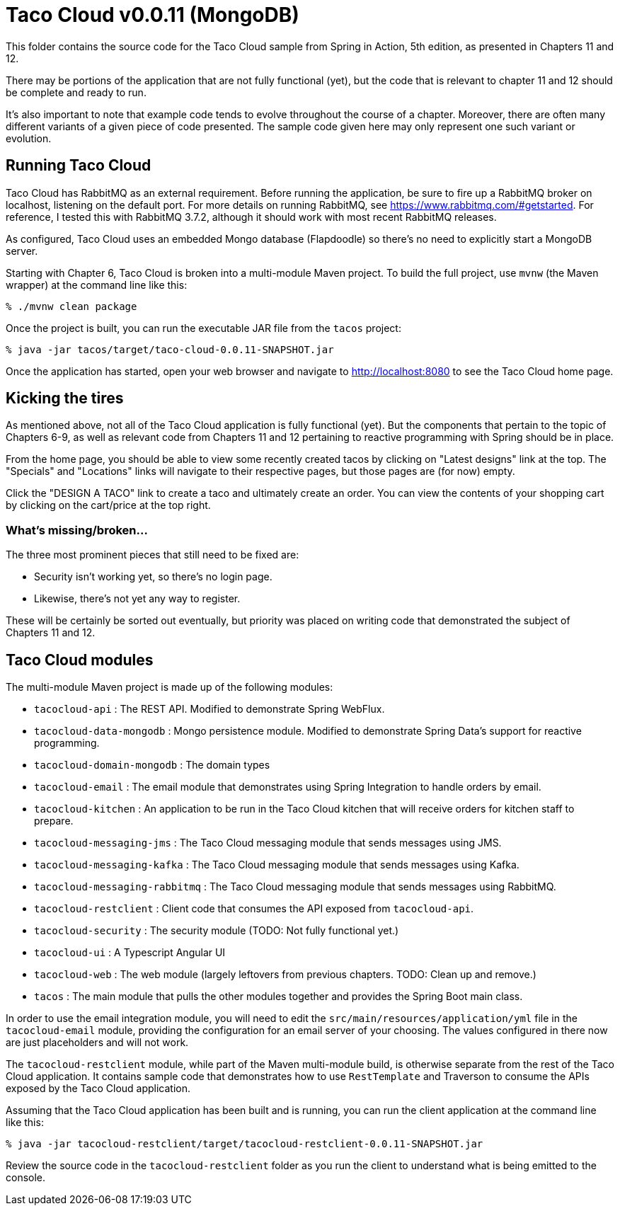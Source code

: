 = Taco Cloud v0.0.11 (MongoDB)

This folder contains the source code for the Taco Cloud sample from Spring in Action, 5th edition, as presented in Chapters 11 and 12.

There may be portions of the application that are not fully functional (yet), but the code that is relevant to chapter 11 and 12 should be complete and ready to run.

It's also important to note that example code tends to evolve throughout the course of a chapter. Moreover, there are often many different variants of a given piece of code presented. The sample code given here may only represent one such variant or evolution.

== Running Taco Cloud

Taco Cloud has RabbitMQ as an external requirement. Before running the application, be sure to fire up a RabbitMQ broker on localhost, listening on the default port. For more details on running RabbitMQ, see https://www.rabbitmq.com/#getstarted. For reference, I tested this with RabbitMQ 3.7.2, although it should work with most recent RabbitMQ releases.

As configured, Taco Cloud uses an embedded Mongo database (Flapdoodle) so there's no need to explicitly start a MongoDB server.

Starting with Chapter 6, Taco Cloud is broken into a multi-module Maven project. To build the full project, use `mvnw` (the Maven wrapper) at the command line like this:

[source,sh]
----
% ./mvnw clean package
----

Once the project is built, you can run the executable JAR file from the `tacos` project:

[source,sh]
----
% java -jar tacos/target/taco-cloud-0.0.11-SNAPSHOT.jar
----

Once the application has started, open your web browser and navigate to http://localhost:8080 to see the Taco Cloud home page.

== Kicking the tires

As mentioned above, not all of the Taco Cloud application is fully functional (yet). But the components that pertain to the topic of Chapters 6-9, as well as relevant code from Chapters 11 and 12 pertaining to reactive programming with Spring should be in place.

From the home page, you should be able to view some recently created tacos by clicking on "Latest designs" link at the top. The "Specials" and "Locations" links will navigate to their respective pages, but those pages are (for now) empty.

Click the "DESIGN A TACO" link to create a taco and ultimately create an order. You can view the contents of your shopping cart by clicking on the cart/price at the top right.

=== What's missing/broken...

The three most prominent pieces that still need to be fixed are:

 - Security isn't working yet, so there's no login page.
 - Likewise, there's not yet any way to register.

These will be certainly be sorted out eventually, but priority was placed on writing code that demonstrated the subject of Chapters 11 and 12.

== Taco Cloud modules

The multi-module Maven project is made up of the following modules:

 - `tacocloud-api` : The REST API. Modified to demonstrate Spring WebFlux.
 - `tacocloud-data-mongodb` : Mongo persistence module. Modified to demonstrate Spring Data's support for reactive programming.
 - `tacocloud-domain-mongodb` : The domain types
 - `tacocloud-email` : The email module that demonstrates using Spring Integration to handle orders by email.
 - `tacocloud-kitchen` : An application to be run in the Taco Cloud kitchen that will receive orders for kitchen staff to prepare.
 - `tacocloud-messaging-jms` : The Taco Cloud messaging module that sends messages using JMS.
 - `tacocloud-messaging-kafka` : The Taco Cloud messaging module that sends messages using Kafka.
 - `tacocloud-messaging-rabbitmq` : The Taco Cloud messaging module that sends messages using RabbitMQ.
 - `tacocloud-restclient` : Client code that consumes the API exposed from `tacocloud-api`.
 - `tacocloud-security` : The security module (TODO: Not fully functional yet.)
 - `tacocloud-ui` : A Typescript Angular UI
 - `tacocloud-web` : The web module (largely leftovers from previous chapters. TODO: Clean up and remove.)
 - `tacos` : The main module that pulls the other modules together and provides the Spring Boot main class.

In order to use the email integration module, you will need to edit the `src/main/resources/application/yml` file in the `tacocloud-email` module, providing the configuration for an email server of your choosing. The values configured in there now are just placeholders and will not work.

The `tacocloud-restclient` module, while part of the Maven multi-module build, is otherwise separate from the rest of the Taco Cloud application. It contains sample code that demonstrates how to use `RestTemplate` and Traverson to consume the APIs exposed by the Taco Cloud application.

Assuming that the Taco Cloud application has been built and is running, you can run the client application at the command line like this:

[source,sh]
----
% java -jar tacocloud-restclient/target/tacocloud-restclient-0.0.11-SNAPSHOT.jar
----

Review the source code in the `tacocloud-restclient` folder as you run the client to understand what is being emitted to the console.
